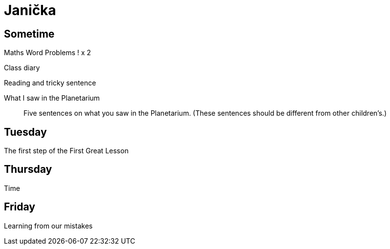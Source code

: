 Janička
=======

== Sometime ==

Maths Word Problems ! x 2

Class diary

Reading and tricky sentence

What I saw in the Planetarium::
  Five sentences on what you saw in the Planetarium. (These sentences should be different from other children's.)

== Tuesday ==
The first step of the First Great Lesson


== Thursday ==

Time

== Friday ==

Learning from our mistakes
